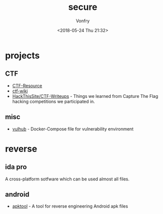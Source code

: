 #+TITLE: secure
#+Date: <2018-05-24 Thu 21:32>
#+AUTHOR: Vonfry

* projects
** CTF
   - [[https://github.com/ctfs/resources][CTF-Resource]]
   - [[https://github.com/ctf-wiki/ctf-wiki][ctf-wiki]]
   - [[https://github.com/HackThisSite/CTF-Writeups][HackThisSite/CTF-Writeups]] - Things we learned from Capture The Flag hacking competitions we participated in.

** misc
   - [[https://github.com/vulhub/vulhub][vulhub]] - Docker-Compose file for vulnerability environment

* reverse

** ida pro

   A cross-platform sotfware which can be used almost all files.

** android

   - [[https://github.com/iBotPeaches/Apktool][apktool]] - A tool for reverse engineering Android apk files
